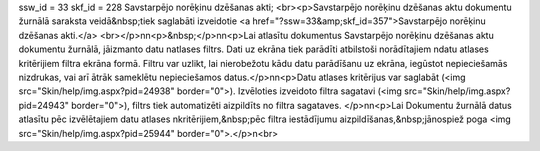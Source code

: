 ssw_id = 33skf_id = 228Savstarpējo norēķinu dzēšanas akti;<br><p>Savstarpējo norēķinu dzēšanas aktu dokumentu žurnālā saraksta veidā&nbsp;tiek saglabāti izveidotie <a href="?ssw=33&amp;skf_id=357">Savstarpējo norēķinu dzēšanas akti.</a> <br></p>\n\n<p>&nbsp;</p>\n\n<p>Lai atlasītu dokumentus Savstarpējo norēķinu dzēšanas aktu dokumentu žurnālā, jāizmanto datu \natlases filtrs. Dati uz ekrāna tiek parādīti atbilstoši norādītajiem \ndatu atlases kritērijiem filtra ekrāna formā. Filtru var uzlikt, lai \nierobežotu kādu datu parādīšanu uz ekrāna, iegūstot nepieciešamās \nizdrukas, vai arī ātrāk sameklētu nepieciešamos datus.</p>\n\n<p>Datu atlases kritērijus var saglabāt (<img src="Skin/help/img.aspx?pid=24938" border="0">). Izvēloties izveidoto filtra sagatavi (<img src="Skin/help/img.aspx?pid=24943" border="0">), filtrs tiek automatizēti aizpildīts no filtra sagataves. </p>\n\n<p>Lai Dokumentu žurnālā datus atlasītu pēc izvēlētajiem datu atlases \nkritērijiem,&nbsp;pēc filtra iestādījumu aizpildīšanas,&nbsp;jānospiež poga <img src="Skin/help/img.aspx?pid=25944" border="0">.</p>\n<br>